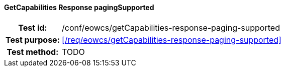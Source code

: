 ==== GetCapabilities Response pagingSupported
[cols=">20h,<80d",width="100%"]
|===
|Test id: |/conf/eowcs/getCapabilities-response-paging-supported
|Test purpose: |<</req/eowcs/getCapabilities-response-paging-supported>>
|Test method:
a|
TODO
|===
